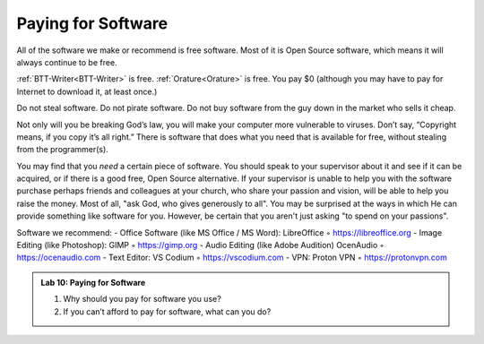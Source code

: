 Paying for Software
===================

All of the software we make or recommend is free software. Most of it is Open Source software, which means it will always continue to be free.

:ref:`BTT-Writer<BTT-Writer>` is free. :ref:`Orature<Orature>` is free. You pay $0 (although you may have to pay for Internet to download it, at least once.)

Do not steal software. Do not pirate software. Do not buy software from the guy down in the market who sells it cheap.

Not only will you be breaking God’s law, you will make your computer more vulnerable to viruses. Don’t say, “Copyright means, if you copy it’s all right.” There is software that does what you need that is
available for free, without stealing from the programmer(s).

You may find that you *need* a certain piece of software. You should speak to your supervisor about it and see if it can be acquired, or if there is a good free, Open Source alternative. If your supervisor is unable to help you with the software purchase perhaps friends and colleagues at your church, who share your passion and vision, will be able to help you raise the money. Most of all, "ask God, who gives generously to all". You may be surprised at the ways in which He can provide something like software for you. However, be certain that you aren't just asking "to spend on your passions".

Software we recommend:
- Office Software (like MS Office / MS Word): LibreOffice ◦ https://libreoffice.org
- Image Editing (like Photoshop): GIMP ◦ https://gimp.org
- Audio Editing (like Adobe Audition) OcenAudio ◦ https://ocenaudio.com
- Text Editor: VS Codium ◦ https://vscodium.com
- VPN: Proton VPN ◦ https://protonvpn.com

.. admonition:: Lab 10: Paying for Software
    
    1. Why should you pay for software you use?
    2. If you can’t afford to pay for software, what can you do?
